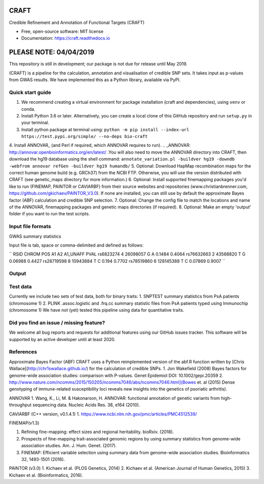 CRAFT
================================================================

.. image:: http://readthedocs.org/projects/craft/badge/?version=latest
        :target: https://craft.readthedocs.io/en/latest/?badge=latest
        :alt: Documentation Status

Credible Refinement and Annotation of Functional Targets (CRAFT)

* Free, open-source software: MIT license
* Documentation: https://craft.readthedocs.io

PLEASE NOTE: 04/04/2019
=======================
This repository is still in development; our package is not due for release until May 2019.

(CRAFT) is a pipeline for the calculation, annotation and visualisation of credible SNP sets. It takes input as p-values from GWAS results. We have implemented this as a Python library, available via PyPI.

Quick start guide
-----------------
1. We recommend creating a virtual environment for package installation (craft and dependencies), using ``venv`` or conda.
2. Install Python 3.6 or later. Alternatively, you can create a local clone of this GitHub repository and run ``setup.py`` in your terminal.
3. Install python package at terminal using: ``python -m pip install --index-url https://test.pypi.org/simple/ --no-deps bio-craft``
4. Install ANNOVAR_ (and Perl if required, which ANNOVAR requires to run). .. _ANNOVAR: http://annovar.openbioinformatics.org/en/latest/
.You will also need to move the ANNOVAR directory into CRAFT, then download the hg19 database using the shell command:
``annotate_variation.pl -buildver hg19 -downdb -webfrom annovar refGen -buildver hg19 humandb/``
5. Optional: Download HapMap recombination maps for the correct human genome build (e.g. GRCh37) from the NCBI FTP. Otherwise, you will use the version distributed with CRAFT (see genetic_maps directory for more information.)
6. Optional: Install supported finemapping packages you'd like to run (FINEMAP, PAINTOR or CAVIARBF) from their source websites and repositories (www.christianbrenner.com, https://github.com/gkichaev/PAINTOR_V3.0). If none are installed, you can still use by default the approximate Bayes factor (ABF) calculation and credible SNP selection.
7. Optional: Change the config file to match the locations and name of the ANNOVAR, finemapping packages and genetic maps directories (if required).
8. Optional: Make an empty 'output' folder if you want to run the test scripts.

Input file formats
------------------

GWAS summary statistics

Input file is tab, space or comma-delimited and defined as follows:

``
RSID      CHROM  POS       A1  A2  A1_UNAFF  PVAL
rs6823274   4     26098057  G   A   0.1484    0.4064
rs76632663  2     43568820  T   G   0.06988   0.4427
rs28719598  8     10943884  T   C   0.194     0.7702
rs78519860  6     128145388 T   C   0.07869   0.9007
``

Output
------

Test data
---------
Currently we include two sets of test data, both for binary traits:
1. SNPTEST summary statistics from PsA patients (chromosome 1)
2. PLINK .assoc.logistic and .frq.cc summary statistic files from PsA patients typed using Immunochip (chromosome 1)
We have not (yet) tested this pipeline using data for quantitative traits.

Did you find an issue / missing feature?
----------------------------------------

We welcome all bug reports and requests for additional features using our GitHub issues tracker. This software will be supported by an active developer until at least 2020.

References
------------

Approximate Bayes Factor (ABF)
CRAFT uses a Python reimplemented version of the abf.R function written by [Chris Wallace](http://chr1swallace.github.io/) for the calculation of credible SNPs.
1. Jon Wakefield (2008) Bayes factors for genome-wide association studies: comparison with P-values. Genet Epidemiol DOI: 10.1002/gepi.20359
2. http://www.nature.com/ncomms/2015/150205/ncomms7046/abs/ncomms7046.html](Bowes et. al (2015) Dense genotyping of immune-related susceptibility loci reveals new insights into the genetics of psoriatic arthritis).

ANNOVAR
1. Wang, K., Li, M. & Hakonarson, H. ANNOVAR: functional annotation of genetic variants from high-throughput sequencing data. Nucleic Acids Res. 38, e164 (2010).

CAVIARBF (C++ version, v0.1.4.1)
1. https://www.ncbi.nlm.nih.gov/pmc/articles/PMC4512539/

FINEMAP(v1.3)

1. Refining fine-mapping: effect sizes and regional heritability. bioRxiv. (2018).
2. Prospects of fine-mapping trait-associated genomic regions by using summary statistics from genome-wide association studies. Am. J. Hum. Genet. (2017).
3. FINEMAP: Efficient variable selection using summary data from genome-wide association studies. Bioinformatics 32, 1493-1501 (2016).

PAINTOR (v3.0)
1. Kichaev et al. (PLOS Genetics, 2014)
2. Kichaev et al. (American Journal of Human Genetics, 2015)
3. Kichaev et al. (Bioinformatics, 2016).
